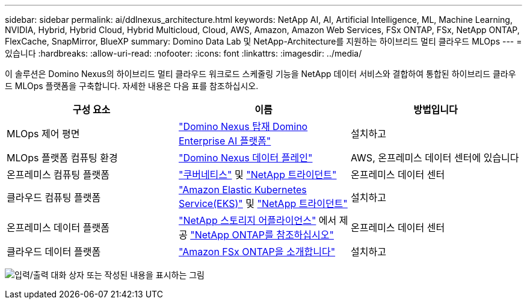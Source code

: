 ---
sidebar: sidebar 
permalink: ai/ddlnexus_architecture.html 
keywords: NetApp AI, AI, Artificial Intelligence, ML, Machine Learning, NVIDIA, Hybrid, Hybrid Cloud, Hybrid Multicloud, Cloud, AWS, Amazon, Amazon Web Services, FSx ONTAP, FSx, NetApp ONTAP, FlexCache, SnapMirror, BlueXP 
summary: Domino Data Lab 및 NetApp-Architecture를 지원하는 하이브리드 멀티 클라우드 MLOps 
---
= 있습니다
:hardbreaks:
:allow-uri-read: 
:nofooter: 
:icons: font
:linkattrs: 
:imagesdir: ../media/


[role="lead"]
이 솔루션은 Domino Nexus의 하이브리드 멀티 클라우드 워크로드 스케줄링 기능을 NetApp 데이터 서비스와 결합하여 통합된 하이브리드 클라우드 MLOps 플랫폼을 구축합니다. 자세한 내용은 다음 표를 참조하십시오.

|===
| 구성 요소 | 이름 | 방법입니다 


| MLOps 제어 평면 | link:https://domino.ai/platform/nexus["Domino Nexus 탑재 Domino Enterprise AI 플랫폼"] | 설치하고 


| MLOps 플랫폼 컴퓨팅 환경 | link:https://docs.dominodatalab.com/en/latest/admin_guide/5781ea/data-planes/["Domino Nexus 데이터 플레인"] | AWS, 온프레미스 데이터 센터에 있습니다 


| 온프레미스 컴퓨팅 플랫폼 | link:https://kubernetes.io["쿠버네티스"] 및 link:https://docs.netapp.com/us-en/trident/index.html["NetApp 트라이던트"] | 온프레미스 데이터 센터 


| 클라우드 컴퓨팅 플랫폼 | link:https://aws.amazon.com/eks/["Amazon Elastic Kubernetes Service(EKS)"] 및 link:https://docs.netapp.com/us-en/trident/index.html["NetApp 트라이던트"] | 설치하고 


| 온프레미스 데이터 플랫폼 | link:https://www.netapp.com/data-storage/["NetApp 스토리지 어플라이언스"] 에서 제공 link:https://www.netapp.com/data-management/ontap-data-management-software/["NetApp ONTAP를 참조하십시오"] | 온프레미스 데이터 센터 


| 클라우드 데이터 플랫폼 | link:https://aws.amazon.com/fsx/netapp-ontap/["Amazon FSx ONTAP을 소개합니다"] | 설치하고 
|===
image:ddlnexus_image1.png["입력/출력 대화 상자 또는 작성된 내용을 표시하는 그림"]
